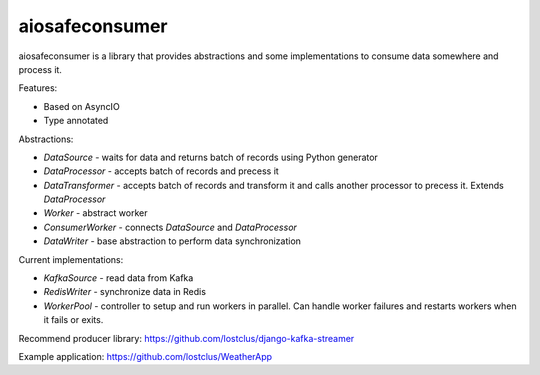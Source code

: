 aiosafeconsumer
===============

.. image:: https://github.com/lostclus/aiosafeconsumer/actions/workflows/tests.yml/badge.svg
    :target: https://github.com/lostclus/aiosafeconsumer/actions

.. image:: https://img.shields.io/pypi/v/aiosafeconsumer.svg
    :target: https://pypi.org/project/aiosafeconsumer/
    :alt: Current version on PyPi

.. image:: https://img.shields.io/pypi/pyversions/aiosafeconsumer
    :alt: PyPI - Python Version

aiosafeconsumer is a library that provides abstractions and some implementations
to consume data somewhere and process it.

Features:

* Based on AsyncIO
* Type annotated

Abstractions:

* `DataSource` - waits for data and returns batch of records using Python generator
* `DataProcessor` - accepts batch of records and precess it
* `DataTransformer` - accepts batch of records and transform it and calls
  another processor to precess it. Extends `DataProcessor`
* `Worker` - abstract worker
* `ConsumerWorker` - connects `DataSource` and `DataProcessor`
* `DataWriter` - base abstraction to perform data synchronization

Current implementations:

* `KafkaSource` - read data from Kafka
* `RedisWriter` - synchronize data in Redis
* `WorkerPool` - controller to setup and run workers in parallel. Can handle worker failures and restarts workers when it fails or exits.

Recommend producer library: https://github.com/lostclus/django-kafka-streamer

Example application: https://github.com/lostclus/WeatherApp
